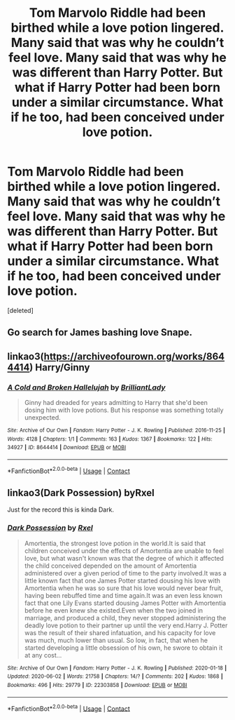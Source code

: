 #+TITLE: Tom Marvolo Riddle had been birthed while a love potion lingered. Many said that was why he couldn’t feel love. Many said that was why he was different than Harry Potter. But what if Harry Potter had been born under a similar circumstance. What if he too, had been conceived under love potion.

* Tom Marvolo Riddle had been birthed while a love potion lingered. Many said that was why he couldn’t feel love. Many said that was why he was different than Harry Potter. But what if Harry Potter had been born under a similar circumstance. What if he too, had been conceived under love potion.
:PROPERTIES:
:Score: 0
:DateUnix: 1607146847.0
:DateShort: 2020-Dec-05
:FlairText: Prompt
:END:
[deleted]


** Go search for James bashing love Snape.
:PROPERTIES:
:Score: 6
:DateUnix: 1607147874.0
:DateShort: 2020-Dec-05
:END:


** linkao3([[https://archiveofourown.org/works/8644414]]) Harry/Ginny
:PROPERTIES:
:Author: davidwelch158
:Score: 1
:DateUnix: 1607168998.0
:DateShort: 2020-Dec-05
:END:

*** [[https://archiveofourown.org/works/8644414][*/A Cold and Broken Hallelujah/*]] by [[https://www.archiveofourown.org/users/BrilliantLady/pseuds/BrilliantLady][/BrilliantLady/]]

#+begin_quote
  Ginny had dreaded for years admitting to Harry that she'd been dosing him with love potions. But his response was something totally unexpected.
#+end_quote

^{/Site/:} ^{Archive} ^{of} ^{Our} ^{Own} ^{*|*} ^{/Fandom/:} ^{Harry} ^{Potter} ^{-} ^{J.} ^{K.} ^{Rowling} ^{*|*} ^{/Published/:} ^{2016-11-25} ^{*|*} ^{/Words/:} ^{4128} ^{*|*} ^{/Chapters/:} ^{1/1} ^{*|*} ^{/Comments/:} ^{163} ^{*|*} ^{/Kudos/:} ^{1367} ^{*|*} ^{/Bookmarks/:} ^{122} ^{*|*} ^{/Hits/:} ^{34927} ^{*|*} ^{/ID/:} ^{8644414} ^{*|*} ^{/Download/:} ^{[[https://archiveofourown.org/downloads/8644414/A%20Cold%20and%20Broken.epub?updated_at=1553815241][EPUB]]} ^{or} ^{[[https://archiveofourown.org/downloads/8644414/A%20Cold%20and%20Broken.mobi?updated_at=1553815241][MOBI]]}

--------------

*FanfictionBot*^{2.0.0-beta} | [[https://github.com/FanfictionBot/reddit-ffn-bot/wiki/Usage][Usage]] | [[https://www.reddit.com/message/compose?to=tusing][Contact]]
:PROPERTIES:
:Author: FanfictionBot
:Score: 1
:DateUnix: 1607169015.0
:DateShort: 2020-Dec-05
:END:


** linkao3(Dark Possession) byRxel

Just for the record this is kinda Dark.
:PROPERTIES:
:Author: HELLOOOOOOooooot
:Score: 1
:DateUnix: 1607185051.0
:DateShort: 2020-Dec-05
:END:

*** [[https://archiveofourown.org/works/22303858][*/Dark Possession/*]] by [[https://www.archiveofourown.org/users/Rxel/pseuds/Rxel][/Rxel/]]

#+begin_quote
  Amortentia, the strongest love potion in the world.It is said that children conceived under the effects of Amortentia are unable to feel love, but what wasn't known was that the degree of which it affected the child conceived depended on the amount of Amortentia administered over a given period of time to the party involved.It was a little known fact that one James Potter started dousing his love with Amortentia when he was so sure that his love would never bear fruit, having been rebuffed time and time again.It was an even less known fact that one Lily Evans started dousing James Potter with Amortentia before he even knew she existed.Even when the two joined in marriage, and produced a child, they never stopped administering the deadly love potion to their partner up until the very end.Harry J. Potter was the result of their shared infatuation, and his capacity for love was much, much lower than usual. So low, in fact, that when he started developing a little obsession of his own, he swore to obtain it at any cost...
#+end_quote

^{/Site/:} ^{Archive} ^{of} ^{Our} ^{Own} ^{*|*} ^{/Fandom/:} ^{Harry} ^{Potter} ^{-} ^{J.} ^{K.} ^{Rowling} ^{*|*} ^{/Published/:} ^{2020-01-18} ^{*|*} ^{/Updated/:} ^{2020-06-02} ^{*|*} ^{/Words/:} ^{21758} ^{*|*} ^{/Chapters/:} ^{14/?} ^{*|*} ^{/Comments/:} ^{202} ^{*|*} ^{/Kudos/:} ^{1868} ^{*|*} ^{/Bookmarks/:} ^{496} ^{*|*} ^{/Hits/:} ^{29779} ^{*|*} ^{/ID/:} ^{22303858} ^{*|*} ^{/Download/:} ^{[[https://archiveofourown.org/downloads/22303858/Dark%20Possession.epub?updated_at=1591102215][EPUB]]} ^{or} ^{[[https://archiveofourown.org/downloads/22303858/Dark%20Possession.mobi?updated_at=1591102215][MOBI]]}

--------------

*FanfictionBot*^{2.0.0-beta} | [[https://github.com/FanfictionBot/reddit-ffn-bot/wiki/Usage][Usage]] | [[https://www.reddit.com/message/compose?to=tusing][Contact]]
:PROPERTIES:
:Author: FanfictionBot
:Score: 1
:DateUnix: 1607185076.0
:DateShort: 2020-Dec-05
:END:

